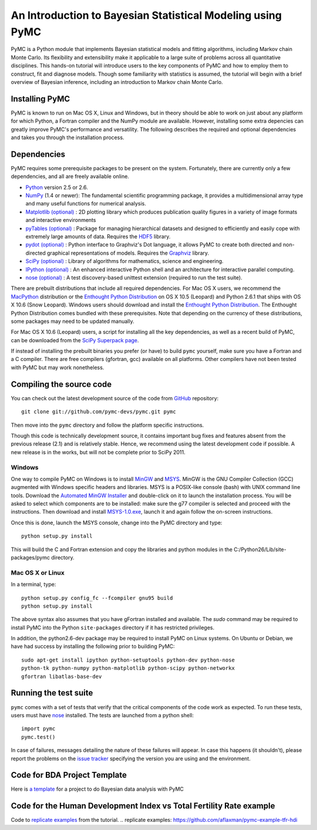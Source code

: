 An Introduction to Bayesian Statistical Modeling using PyMC
===========================================================

PyMC is a Python module that implements Bayesian statistical models and fitting algorithms, including Markov chain Monte Carlo. Its flexibility and extensibility make it applicable to a large suite of problems across all quantitative disciplines. This hands-on tutorial will introduce users to the key components of PyMC and how to employ them to construct, fit and diagnose models. Though some familiarity with statistics is assumed, the tutorial will begin with a brief overview of Bayesian inference, including an introduction to Markov chain Monte Carlo.

Installing PyMC
---------------

PyMC is known to run on Mac OS X, Linux and Windows, but in theory should be
able to work on just about any platform for which Python, a Fortran compiler
and the NumPy module are  available. However, installing some extra
depencies can greatly improve PyMC's performance and versatility.
The following describes the required and optional dependencies and takes you
through the installation process.

Dependencies
------------

PyMC requires some prerequisite packages to be present on the system.
Fortunately, there are currently only a few dependencies, and all are
freely available online.

* `Python`_ version 2.5 or 2.6.

* `NumPy`_ (1.4 or newer): The fundamental scientific programming package, it provides a
  multidimensional array type and many useful functions for numerical analysis.

* `Matplotlib (optional)`_ : 2D plotting library which produces publication
  quality figures in a variety of image formats and interactive environments

* `pyTables (optional)`_ : Package for managing hierarchical datasets and
  designed to efficiently and easily cope with extremely large amounts of data.
  Requires the `HDF5`_ library.

* `pydot (optional)`_ : Python interface to Graphviz's Dot language, it allows
  PyMC to create both directed and non-directed graphical representations of models.
  Requires the `Graphviz`_ library.

* `SciPy (optional)`_ : Library of algorithms for mathematics, science
  and engineering.

* `IPython (optional)`_ : An enhanced interactive Python shell and an
  architecture for interactive parallel computing.

* `nose (optional)`_ : A test discovery-based unittest extension (required
  to run the test suite).


There are prebuilt distributions that include all required dependencies. For
Mac OS X users, we recommend the `MacPython`_ distribution or the
`Enthought Python Distribution`_ on OS X 10.5 (Leopard) and Python 2.6.1 that 
ships with OS X 10.6 (Snow Leopard). Windows users should download and install the
`Enthought Python Distribution`_. The Enthought Python Distribution comes
bundled with these prerequisites. Note that depending on the currency of these
distributions, some packages may need to be updated manually.

For Mac OS X 10.6 (Leopard) users, a script for installing all the key dependencies, as well as a recent build of PyMC, can be downloaded from the `SciPy Superpack page`_.

If instead of installing the prebuilt binaries you prefer (or have) to build
``pymc`` yourself, make sure you have a Fortran and a C compiler. There are free
compilers (gfortran, gcc) available on all platforms. Other compilers have not been
tested with PyMC but may work nonetheless.


.. _`Python`: http://www.python.org/.

.. _`NumPy`: http://www.scipy.org/NumPy

.. _`Matplotlib (optional)`: http://matplotlib.sourceforge.net/

.. _`MacPython`: http://www.activestate.com/Products/ActivePython/

.. _`Enthought Python Distribution`: http://www.enthought.com/products/epddownload.php

.. _`SciPy (optional)`: http://www.scipy.org/

.. _`IPython (optional)`: http://ipython.scipy.org/

.. _`pyTables (optional)`: http://www.pytables.org/moin

.. _`HDF5`: http://www.hdfgroup.org/HDF5/

.. _`pydot (optional)`: http://code.google.com/p/pydot/

.. _`Graphviz`: http://www.graphviz.org/

.. _`nose (optional)`: http://somethingaboutorange.com/mrl/projects/nose/

.. _`SciPy Superpack page`: http://http://stronginference.com/scipy-superpack/

Compiling the source code
-------------------------

You can check out the latest development source of the code from `GitHub`_
repository::

    git clone git://github.com/pymc-devs/pymc.git pymc

Then move into the ``pymc`` directory and follow the platform specific instructions.

Though this code is technically development source, it contains important bug fixes and features absent from the previous release (2.1) and is relatively stable. Hence, we recommend using the latest development code if possible. A new release is in the works, but will not be complete prior to SciPy 2011.

Windows
~~~~~~~

One way to compile PyMC on Windows is to install `MinGW`_ and `MSYS`_. MinGW is
the GNU Compiler Collection (GCC) augmented with Windows specific headers and
libraries. MSYS is a POSIX-like console (bash) with UNIX command line tools.
Download the `Automated MinGW Installer`_ and double-click on it to launch
the installation process. You will be asked to select which
components are to be installed: make sure the g77 compiler is selected and
proceed with the instructions. Then download and install `MSYS-1.0.exe`_,
launch it and again follow the on-screen instructions.

Once this is done, launch the MSYS console, change into the PyMC directory and
type::

    python setup.py install

This will build the C and Fortran extension and copy the libraries and python
modules in the C:/Python26/Lib/site-packages/pymc directory.

.. _`GitHub`: http://github.com

.. _`MinGW`: http://www.mingw.org/

.. _`MSYS`: http://www.mingw.org/wiki/MSYS

.. _`Automated MinGW Installer`: http://sourceforge.net/projects/mingw/files/

.. _`MSYS-1.0.exe`: http://downloads.sourceforge.net/mingw/MSYS-1.0.11.exe


Mac OS X or Linux
~~~~~~~~~~~~~~~~~

In a terminal, type::

    python setup.py config_fc --fcompiler gnu95 build
    python setup.py install

The above syntax also assumes that you have gFortran installed and available. The 
`sudo` command may be required to install PyMC into the Python ``site-packages``
directory if it has restricted privileges.

In addition, the python2.6-dev package may be required to install PyMC on Linux systems. On Ubuntu or Debian, we have had success by installing the following prior to building PyMC::

    sudo apt-get install ipython python-setuptools python-dev python-nose
    python-tk python-numpy python-matplotlib python-scipy python-networkx   
    gfortran libatlas-base-dev


Running the test suite
----------------------

``pymc`` comes with a set of tests that verify that the critical components
of the code work as expected. To run these tests, users must have `nose`_
installed. The tests are launched from a python shell::

    import pymc
    pymc.test()

In case of failures, messages detailing the nature of these failures will
appear. In case this happens (it shouldn't), please report
the problems on the `issue tracker`_ 
specifying the version you are using and the environment.

.. _`nose`: http://somethingaboutorange.com/mrl/projects/nose/

.. _`issue tracker`: http://github.com/pymc-devs/pymc/issues


Code for BDA Project Template
-----------------------------

Here is `a template`_ for a project to do Bayesian data analysis with PyMC

.. _`a template`: https://github.com/aflaxman/pymc-project-template

Code for the Human Development Index vs Total Fertility Rate example
--------------------------------------------------------------------

Code to `replicate examples`_ from the tutorial.
.. _`replicate examples`: https://github.com/aflaxman/pymc-example-tfr-hdi
